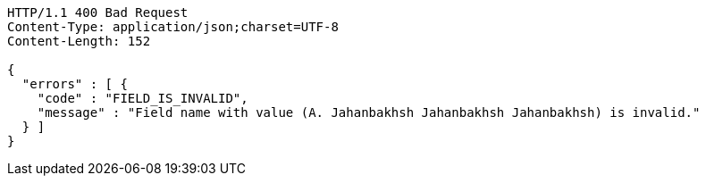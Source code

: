 [source,http,options="nowrap"]
----
HTTP/1.1 400 Bad Request
Content-Type: application/json;charset=UTF-8
Content-Length: 152

{
  "errors" : [ {
    "code" : "FIELD_IS_INVALID",
    "message" : "Field name with value (A. Jahanbakhsh Jahanbakhsh Jahanbakhsh) is invalid."
  } ]
}
----
